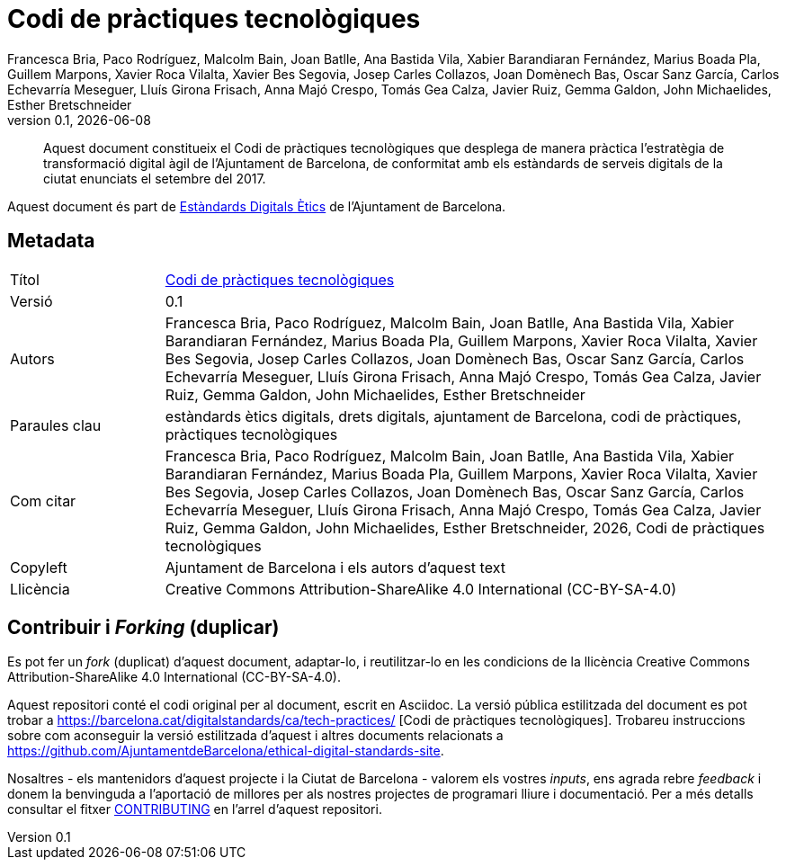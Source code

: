 // tag::metadata[]
// IMPORTANT: the following block (until "end::metadata[]" appears) must be
// contiguous (no blank lines).
//
// MANDATORY. A language label supported by Asciidoctor,
// https://asciidoctor.org/docs/user-manual/#customizing-labels
:lang: ca
//
// MANDATORY. Numeric revision in X.Y.Z format, where X, Y and Z are numbers,
// and Z is optional.
:revnumber: 0.1
//
// MANDATORY. URL pointing to a Git repository with the source code of the
// document. Something like 'https://github.com/USERNAME/REPONAME'.
:_public_repo_url: https://github.com/AjuntamentdeBarcelona/tech-practices-code-bcn-ca
//
// MANDATORY.
:_url: https://barcelona.cat/digitalstandards/ca/tech-practices/
//
// MANDATORY. Title of the document. In web format, it appears as a heading of
// level 1. In PDF format, it appears in a title page.
:_title: Codi de pràctiques tecnològiques
//
// OPTIONAL. Subtitle of the document.
:_subtitle:
//
// MANDATORY. Comma-separated list of names.
:authors: Francesca Bria, Paco Rodríguez, Malcolm Bain, Joan Batlle, Ana Bastida Vila, Xabier Barandiaran Fernández, Marius Boada Pla, Guillem Marpons, Xavier Roca Vilalta, Xavier Bes Segovia, Josep Carles Collazos, Joan Domènech Bas, Oscar Sanz García, Carlos Echevarría Meseguer, Lluís Girona Frisach, Anna Majó Crespo, Tomás Gea Calza, Javier Ruiz, Gemma Galdon, John Michaelides, Esther Bretschneider
//
// OPTIONAL. Comma-separated list of names.
:_contributors:
//
// OPTIONAL. Comma-separated list of names.
:_reviewers:
//
// OPTIONAL. Publication date of the revision. When the default value
// ("{docdate}") is used, the current date in format YYYY-MM-DD is automatically
// inserted in this field every time the formatted document (web or PDF) is
// generated. It's also possible to manually write here a fixed date.
:revdate: {docdate}
//
// MANDATORY. Short summary of the contents of the document. 4 lines max.
:_summary: Aquest document constitueix el Codi de pràctiques tecnològiques que desplega de manera pràctica l'estratègia de transformació digital àgil de l'Ajuntament de Barcelona, de conformitat amb els estàndards de serveis digitals de la ciutat enunciats el setembre del 2017.
//
// MANDATORY. Comma-separated list of terms to help classifying and searching
// the document. In web format, this terms are integrated as SEO enabling
// metadata. In PDF format, they are shown near the other metadata.
:keywords: estàndards ètics digitals, drets digitals, ajuntament de Barcelona, codi de pràctiques, pràctiques tecnològiques
//
// MANDATORY. Document's history.
:_dochistory:
//
// MANDATORY. When the document is not in its 1.0 release, yet, we can write "WE
// URGE YOU NOT TO CITE THIS YET UNTIL REVISION 1.0" Variables like {_title},
// {authors}, {_subtitle}, {revnumber} or {docyear} can be used here.
:_citation: {authors}, {docyear}, {_title}
//
// MANDATORY. Copyright owner.
:_copyleft: Ajuntament de Barcelona i els autors d'aquest text
//
// MANDATORY. Legal terms under which this document can be distributed and/or
// modified. It's usually not necessary to modify the default contents of this
// field.
:_license: Creative Commons Attribution-ShareAlike 4.0 International (CC-BY-SA-4.0)
//
// MANDATORY. DO NOT CHANGE THIS.
:page-lang: {lang}
// end::metadata[]


// tag::metadata-table[]

= {_title}

ifeval::["{_subtitle}" != ""]
[.lead]
{_subtitle}.
endif::[]

[abstract]
{_summary}

Aquest document és part de https://ajuntament.barcelona.cat/digital/ca/transformacio-digital/tecnologia-per-a-un-millor-govern/transformacio-amb-metodologia-agile[Estàndards Digitals Ètics] de l'Ajuntament de Barcelona.

== Metadata

// tag::metadata-table[]

[cols="20,80"]
|===
| Títol                                 | {_url}[{_title}]
ifeval::["{_subtitle}" != ""]
| Subtítol                              | {_subtitle}
endif::[]
| Versió                                | {revnumber}
ifeval::["{_revdate}" != ""]
| Data                                  | {revdate}
endif::[]
| Autors                                | {authors}
ifeval::["{_contributors}" != ""]
| Contribuents                          | {_contributors}
endif::[]
ifeval::["{_reviewers}" != ""]
| Revisors                              | {_reviewers}
endif::[]
ifeval::["{_participants}" != ""]
| Participants                          | {_participants}
endif::[]
| Paraules clau                         | {keywords}
ifeval::["{_dochistory}" != ""]
| Històric del doc.                     | {_dochistory}
endif::[]
| Com citar                             | {_citation}
| Copyleft                              | {_copyleft}
| Llicència                             | {_license}
|===

// end::metadata-table[]

== Contribuir i _Forking_ (duplicar)

Es pot fer un _fork_ (duplicat) d'aquest document, adaptar-lo, i reutilitzar-lo en les condicions de la llicència {_license}.

Aquest repositori conté el codi original per al document, escrit en Asciidoc.
La versió pública estilitzada del document es pot trobar a {_url} [{_title}].
Trobareu instruccions sobre com aconseguir la versió estilitzada d'aquest i altres documents relacionats a https://github.com/AjuntamentdeBarcelona/ethical-digital-standards-site.

Nosaltres - els mantenidors d'aquest projecte i la Ciutat de Barcelona - valorem els vostres _inputs_, ens agrada rebre _feedback_ i donem la benvinguda a l'aportació de millores per als nostres projectes de programari lliure i documentació.
Per a més detalls consultar el fitxer link:./CONTRIBUTING.adoc[CONTRIBUTING] en l'arrel d'aquest repositori.
